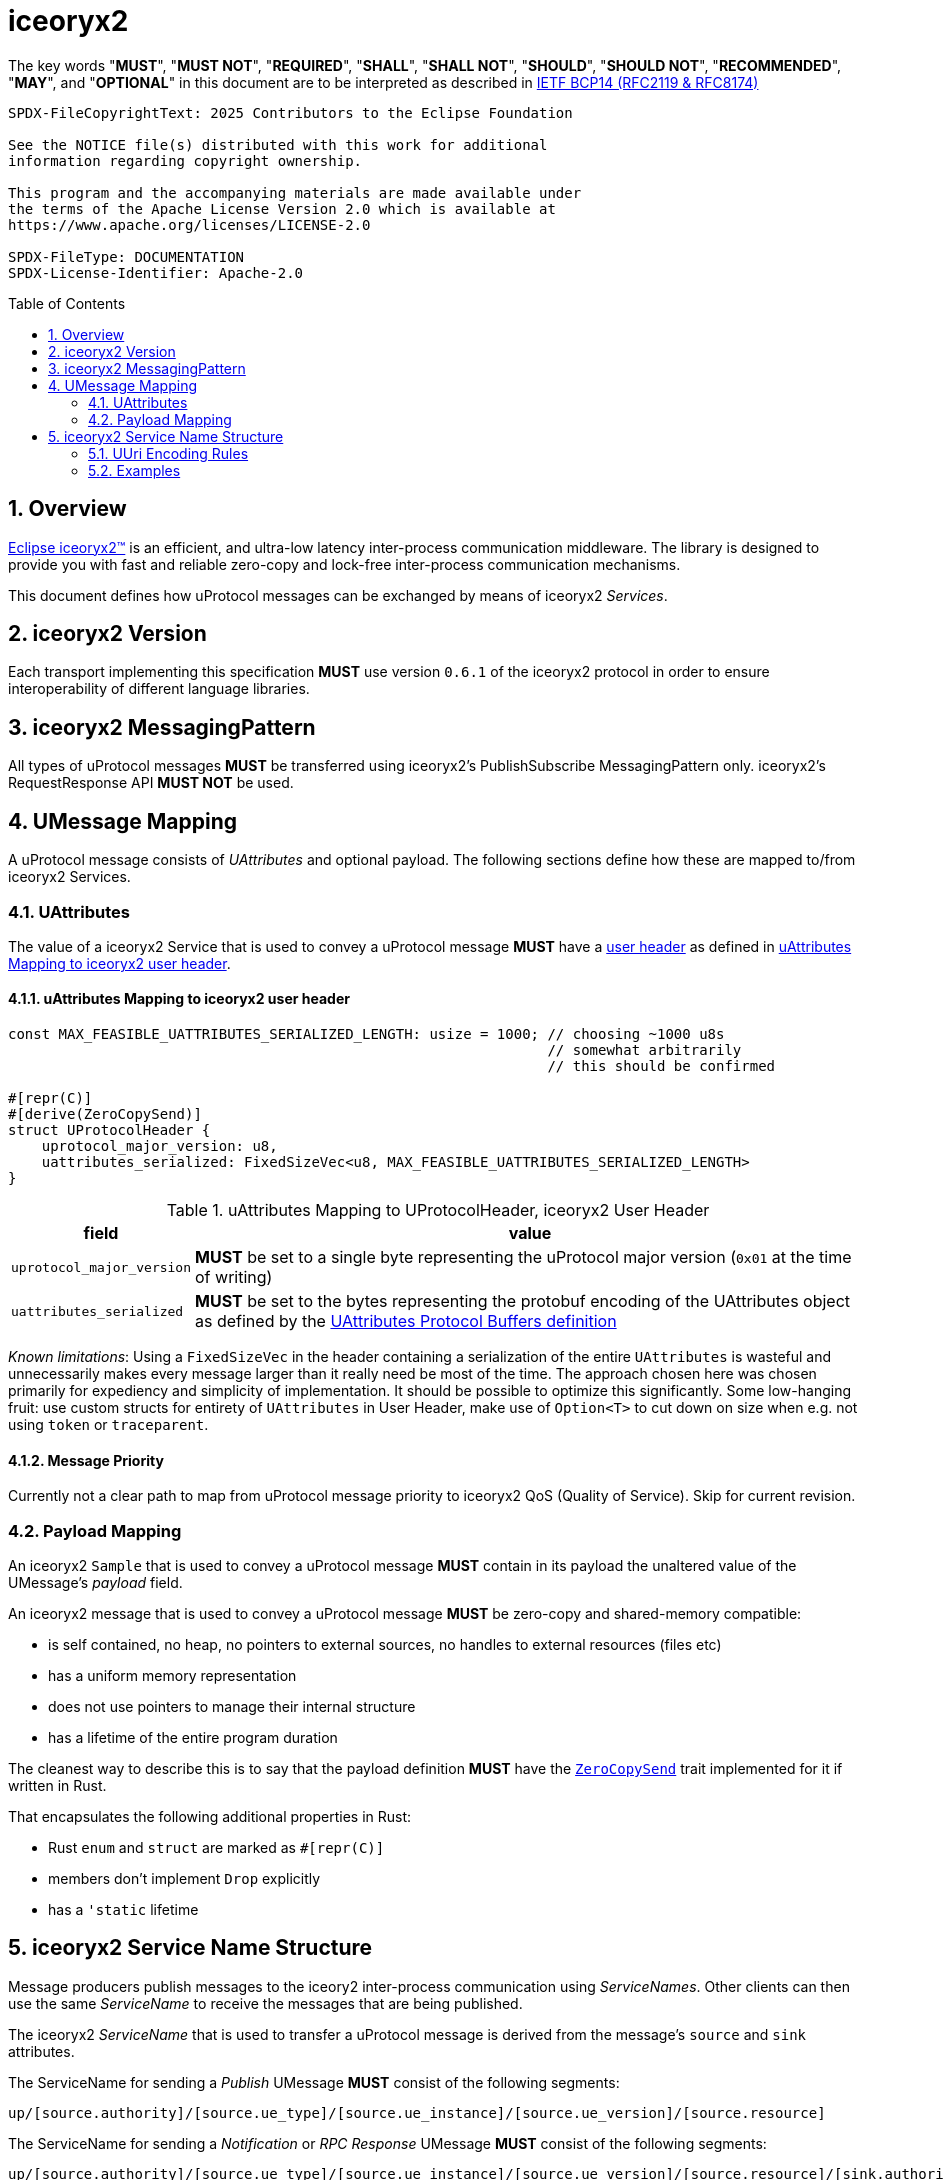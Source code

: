 = iceoryx2
:toc: preamble
:sectnums:

The key words "*MUST*", "*MUST NOT*", "*REQUIRED*", "*SHALL*", "*SHALL NOT*", "*SHOULD*", "*SHOULD NOT*", "*RECOMMENDED*", "*MAY*", and "*OPTIONAL*" in this document are to be interpreted as described in https://www.rfc-editor.org/info/bcp14[IETF BCP14 (RFC2119 & RFC8174)]

----
SPDX-FileCopyrightText: 2025 Contributors to the Eclipse Foundation

See the NOTICE file(s) distributed with this work for additional
information regarding copyright ownership.

This program and the accompanying materials are made available under
the terms of the Apache License Version 2.0 which is available at
https://www.apache.org/licenses/LICENSE-2.0
 
SPDX-FileType: DOCUMENTATION
SPDX-License-Identifier: Apache-2.0
----

== Overview

https://iceoryx.io[Eclipse iceoryx2&trade;] is an efficient, and ultra-low latency inter-process communication middleware. The library is designed to provide you with fast and reliable zero-copy and lock-free inter-process communication mechanisms.

This document defines how uProtocol messages can be exchanged by means of iceoryx2 _Services_.

== iceoryx2 Version

[.specitem,oft-sid="dsn~up-transport-iceoryx2-protocol-version~1",oft-needs="impl",oft-tags="TransportLayerImpl"]
--
Each transport implementing this specification **MUST** use version `0.6.1` of the iceoryx2 protocol in order to ensure interoperability of different language libraries.
--

== iceoryx2 MessagingPattern

[.specitem,oft-sid="dsn~up-transport-iceoryx2-messaging-pattern~1",oft-needs="impl,utest",oft-tags="TransportLayerImpl"]
--
All types of uProtocol messages *MUST* be transferred using iceoryx2's PublishSubscribe MessagingPattern only. iceoryx2's RequestResponse API *MUST NOT* be used.
--

== UMessage Mapping

A uProtocol message consists of _UAttributes_ and optional payload. The following sections define how these are mapped to/from iceoryx2 Services.

=== UAttributes

[.specitem,oft-sid="dsn~up-transport-iceoryx2-attributes-mapping~1",oft-needs="impl,utest",oft-tags="TransportLayerImpl"]
--
The value of a iceoryx2 Service that is used to convey a uProtocol message *MUST* have a https://docs.rs/iceoryx2/0.6.1/iceoryx2/service/builder/publish_subscribe/struct.Builder.html#method.user_header[user header] as defined in <<uAttributes Mapping to iceoryx2 user header>>.
--

==== uAttributes Mapping to iceoryx2 user header

[source,rust]
----
const MAX_FEASIBLE_UATTRIBUTES_SERIALIZED_LENGTH: usize = 1000; // choosing ~1000 u8s
                                                                // somewhat arbitrarily
                                                                // this should be confirmed

#[repr(C)]
#[derive(ZeroCopySend)]
struct UProtocolHeader {
    uprotocol_major_version: u8,
    uattributes_serialized: FixedSizeVec<u8, MAX_FEASIBLE_UATTRIBUTES_SERIALIZED_LENGTH>
}
----

.uAttributes Mapping to UProtocolHeader, iceoryx2 User Header
[%autowidth]
|===
| field | value

| `uprotocol_major_version`
a| *MUST* be set to a single byte representing the uProtocol major version (`0x01` at the time of writing)

| `uattributes_serialized`
a| *MUST* be set to the bytes representing the protobuf encoding of the UAttributes object as defined by the link:../up-core-api/uprotocol/v1/uattributes.proto[UAttributes Protocol Buffers definition]

|===

_Known limitations_: Using a `FixedSizeVec` in the header containing a serialization of the entire `UAttributes` is wasteful and unnecessarily makes every message larger than it really need be most of the time. The approach chosen here was chosen primarily for expediency and simplicity of implementation. It should be possible to optimize this significantly. Some low-hanging fruit: use custom structs for entirety of `UAttributes` in User Header, make use of `Option<T>` to cut down on size when e.g. not using `token` or `traceparent`.

==== Message Priority

Currently not a clear path to map from uProtocol message priority to iceoryx2 QoS (Quality of Service). Skip for current revision.

=== Payload Mapping

[.specitem,oft-sid="dsn~up-transport-iceoryx2-payload-mapping~1",oft-needs="impl,utest",oft-tags="TransportLayerImpl"]
--
An iceoryx2 `Sample` that is used to convey a uProtocol message *MUST* contain in its payload the unaltered value of the UMessage's _payload_ field.
--

[.specitem,oft-sid="dsn~up-transport-iceoryx2-payload-zero-copy~1",oft-needs="impl,utest",oft-tags="TransportLayerImpl"]
--
An iceoryx2 message that is used to convey a uProtocol message *MUST* be zero-copy and shared-memory compatible:

* is self contained, no heap, no pointers to external sources, no handles to external resources (files etc)
* has a uniform memory representation
* does not use pointers to manage their internal structure
* has a lifetime of the entire program duration
--

The cleanest way to describe this is to say that the payload definition **MUST** have the link:https://docs.rs/iceoryx2/0.6.1/iceoryx2/prelude/trait.ZeroCopySend.html[`ZeroCopySend`] trait implemented for it if written in Rust.

That encapsulates the following additional properties in Rust:

* Rust `enum` and `struct` are marked  as `#[reprpass:[(C)]]`
* members don't implement `Drop` explicitly
* has a `'static` lifetime

== iceoryx2 Service Name Structure

Message producers publish messages to the iceory2 inter-process communication using _ServiceNames_. Other clients can then use the same _ServiceName_ to receive the messages that are being published.

The iceoryx2 _ServiceName_ that is used to transfer a uProtocol message is derived from the message's `source` and `sink` attributes.

[.specitem,oft-sid="dsn~up-transport-iceoryx2-service-name~1",oft-needs="impl,utest",oft-tags="TransportLayerImpl"]
--
The ServiceName for sending a _Publish_ UMessage **MUST** consist of the following segments:

`up/[source.authority]/[source.ue_type]/[source.ue_instance]/[source.ue_version]/[source.resource]`

The ServiceName for sending a _Notification_ or _RPC Response_ UMessage **MUST** consist of the following segments:

`up/[source.authority]/[source.ue_type]/[source.ue_instance]/[source.ue_version]/[source.resource]/[sink.authority]/[sink.ue_type]/[sink.ue_instance]/[sink.ue_version]/[sink.resource]`

The ServiceName for sending an _RPC Request_ UMessage **MUST** consist of the following segments:

`up/[sink.authority]/[sink.ue_type]/[sink.ue_instance]/[sink.ue_version]/[sink.resource]`

Please refer to <<UUri Encoding Rules>> for details regarding the encoding of the `source` and `sink` UUris into the key expression's segments.

--

=== UUri Encoding Rules

The table below contains the rules for encoding a UUri's fields into an iceoryx2 ServiceName's segments.

[cols="2,2,6"]
|===
| ServiceName Segment
| UUri Field
| Encoding

|`authority`
|`authority_name`
a| The segment *MUST* contain the (UTF8) string representation of the 

1. name of the host/authority that the (local) uEntity is running on, if authority name is empty.
2. authority name, otherwise.

|`ue_type`
|`ue_id`
a| The segment *MUST* contain the (UTF8) string representation of the
upper-case link:https://www.rfc-editor.org/rfc/rfc4648#section-8[base16 encoding] of the uEntity type identifier with all leading `0` characters omitted.

|`ue_instance`
|`ue_id`
a| The segment *MUST* contain the (UTF8) string representation of the
upper-case link:https://www.rfc-editor.org/rfc/rfc4648#section-8[base16 encoding] of the uEntity instance identifier with all leading `0` characters omitted.

|`ue_version`
|`ue_version_major`
a| The segment *MUST* contain the (UTF8) string representation of the
upper-case link:https://www.rfc-editor.org/rfc/rfc4648#section-8[base16 encoding] of the uEntity major version with all leading `0` characters omitted.

|`resource`
|`resource_id`
a| The segment *MUST* contain the (UTF8) string representation of the
upper-case link:https://www.rfc-editor.org/rfc/rfc4648#section-8[base16 encoding] of the resource identifier with all leading `0` characters omitted.

|===

=== Examples

The examples below assume that the local entity's authority name is `device1`.

.Publishing an event on a topic
--
[cols="2,8"]
|===
|*Source URI*
|`up://10AB/3/80CD`

|*Sink URI*
|-

|*iceoryx2 ServiceName*
|`up/device1/10AB/0/3/80CD`
|===
--

.Sending a Notification to another uEntity
--
[cols="2,8"]
|===
|*Source URI*
|`up://device1/10AB/3/80CD`

|*Sink URI*
|`up://device1/300EF/4/0`

|*iceoryx2 ServiceName*
|`up/device1/10AB/0/3/80CD/device1/EF/3/4/0`
|===
--

.Sending an RPC Request to a service provider
--
[cols="2,8"]
|===
|*Source URI*
|`up://403AB/3/0`

|*Sink URI*
|`up://device1/CD/4/B`

|*iceoryx2 ServiceName*
|`up/device1/CD/0/4/B`
|===
--

.Sending an RPC Response to a service client
--
[cols="2,8"]
|===
|*Source URI*
|`up://device1/CD/4/B`

|*Sink URI*
|`up://device1/403AB/3/0`

|*iceoryx2 ServiceName*
|`up/device1/CD/0/4/B/device1/3AB/4/3/0`
|===
--

.Subscribe to a specific Publish topic
--
[cols="2,8"]
|===
|*Source Filter*
|`up://device1/10AB/3/80CD`

|*Sink Filter*
|-

|*iceoryx2 ServiceName*
|`up/device1/10AB/0/3/80CD`
|===
--

.Subscribe to all Request messages for a given invokable method pointed to this uEntity
--
[cols="2,8"]
|===
|*Source Filter*
|`up://*/FFFFFFFF/FF/FFFF`

|*Sink Filter*
|`up://device1/CD/4/B`

|*iceoryx2 ServiceName*
|`up/device1/CD/4/B`
|===
--

Note that subscribing to all Request messages pointed to this uEntity for a given invokable method
means that we **MUST** determine the source in order to send Response messages.

The source UUri **MUST** be determined by deserializing the `uatributes_serialized` in the UProtocolHeader
and then creating the appropriate fully-qualified ServiceName.
